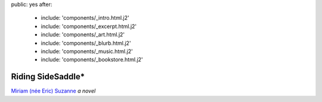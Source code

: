 public: yes
after:
  - include: 'components/_intro.html.j2'
  - include: 'components/_excerpt.html.j2'
  - include: 'components/_art.html.j2'
  - include: 'components/_blurb.html.j2'
  - include: 'components/_music.html.j2'
  - include: 'components/_bookstore.html.j2'


Riding SideSaddle*
==================

`Miriam (née Eric) Suzanne`_
*a novel*

.. _`Miriam (née Eric) Suzanne`: http://miriamsuzanne.com/
